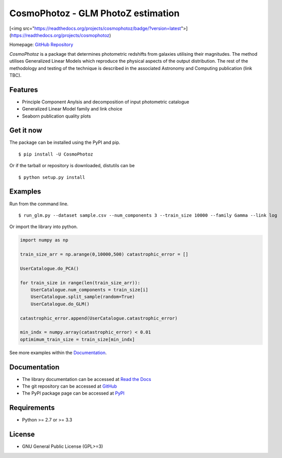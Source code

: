 CosmoPhotoz - GLM PhotoZ estimation
====================================

.. image:: https://readthedocs.org/projects/cosmophotoz/badge/?version=latest

[<img src="https://readthedocs.org/projects/cosmophotoz/badge/?version=latest">](https://readthedocs.org/projects/cosmophotoz)

Homepage: `GitHub Repository <https://github.com/COINtoolbox/CosmoPhotoz/tree/master/Python>`_

`CosmoPhotoz` is a package that determines photometric redshifts from galaxies utilising their magnitudes. The method utilises Generalized Linear Models which reproduce the physical aspects of the output distribution. The rest of the methodology and testing of the technique is described in the associated Astronomy and Computing publication (link TBC).


Features
--------

- Principle Component Anylsis and decomposition of input photometric catalogue
- Generalized Linear Model family and link choice
- Seaborn publication quality plots


Get it now
----------

The package can be installed using the PyPI and pip.

::

    $ pip install -U CosmoPhotoz

Or if the tarball or repository is downloaded, distutils can be

::

    $ python setup.py install

Examples
--------

Run from the command line.

:: 

    $ run_glm.py --dataset sample.csv --num_components 3 --train_size 10000 --family Gamma --link log


Or import the library into python.

.. code-block:: python  

    import numpy as np

    train_size_arr = np.arange(0,10000,500) catastrophic_error = []

    UserCatalogue.do_PCA()

    for train_size in range(len(train_size_arr)):
        UserCatalogue.num_components = train_size[i]
        UserCatalogue.split_sample(random=True)
        UserCatalogue.do_GLM()

    catastrophic_error.append(UserCatalogue.catastrophic_error)

    min_indx = numpy.array(catastrophic_error) < 0.01
    optimimum_train_size = train_size[min_indx]


See more examples within the `Documentation`_.

.. _`Documentation`: http://cosmophotoz.readthedocs.org/


Documentation
-------------

-  The library documentation can be accessed at `Read the Docs <https://readthedocs.org/projects/cosmophotoz/badge/?version=latest>`_

-  The git repository can be accessed at `GitHub <http://github.com/COINtoolbox/COSMOPhotoz>`_

-  The PyPI package page can be accessed at `PyPI <https://pypi.python.org/pypi?name=CosmoPhotoz&version=0.1>`_

Requirements
------------

- Python >= 2.7 or >= 3.3


License
-------

- GNU General Public License (GPL>=3)

.. _pattern: http://www.clips.ua.ac.be/pattern
.. _NLTK: http://nltk.org/
